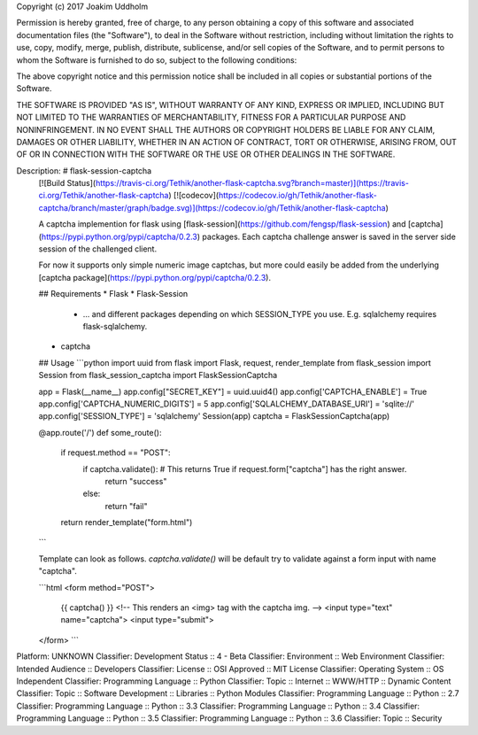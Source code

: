Copyright (c) 2017 Joakim Uddholm

Permission is hereby granted, free of charge, to any person obtaining a copy
of this software and associated documentation files (the "Software"), to deal
in the Software without restriction, including without limitation the rights
to use, copy, modify, merge, publish, distribute, sublicense, and/or sell
copies of the Software, and to permit persons to whom the Software is
furnished to do so, subject to the following conditions:

The above copyright notice and this permission notice shall be included in all
copies or substantial portions of the Software.

THE SOFTWARE IS PROVIDED "AS IS", WITHOUT WARRANTY OF ANY KIND, EXPRESS OR
IMPLIED, INCLUDING BUT NOT LIMITED TO THE WARRANTIES OF MERCHANTABILITY,
FITNESS FOR A PARTICULAR PURPOSE AND NONINFRINGEMENT. IN NO EVENT SHALL THE
AUTHORS OR COPYRIGHT HOLDERS BE LIABLE FOR ANY CLAIM, DAMAGES OR OTHER
LIABILITY, WHETHER IN AN ACTION OF CONTRACT, TORT OR OTHERWISE, ARISING FROM,
OUT OF OR IN CONNECTION WITH THE SOFTWARE OR THE USE OR OTHER DEALINGS IN THE
SOFTWARE.

Description: # flask-session-captcha
        [![Build Status](https://travis-ci.org/Tethik/another-flask-captcha.svg?branch=master)](https://travis-ci.org/Tethik/another-flask-captcha)
        [![codecov](https://codecov.io/gh/Tethik/another-flask-captcha/branch/master/graph/badge.svg)](https://codecov.io/gh/Tethik/another-flask-captcha)
        
        A captcha implemention for flask using [flask-session](https://github.com/fengsp/flask-session) and [captcha](https://pypi.python.org/pypi/captcha/0.2.3) packages. Each captcha challenge answer is saved in the server side session of the challenged client.
        
        For now it supports only simple numeric image captchas, but more could easily be added from the underlying [captcha package](https://pypi.python.org/pypi/captcha/0.2.3).
        
        ## Requirements
        * Flask
        * Flask-Session
            * ... and different packages depending on which SESSION_TYPE you use. E.g. sqlalchemy requires flask-sqlalchemy.
        * captcha
        
        ## Usage
        ```python
        import uuid
        from flask import Flask, request, render_template
        from flask_session import Session
        from flask_session_captcha import FlaskSessionCaptcha
        
        app = Flask(__name__)
        app.config["SECRET_KEY"] = uuid.uuid4()
        app.config['CAPTCHA_ENABLE'] = True
        app.config['CAPTCHA_NUMERIC_DIGITS'] = 5
        app.config['SQLALCHEMY_DATABASE_URI'] = 'sqlite://'
        app.config['SESSION_TYPE'] = 'sqlalchemy'
        Session(app)
        captcha = FlaskSessionCaptcha(app)
        
        @app.route('/')
        def some_route():    
            if request.method == "POST":
                if captcha.validate(): # This returns True if request.form["captcha"] has the right answer.
                    return "success"
                else:
                    return "fail"
        
            return render_template("form.html")
        ```
        
        Template can look as follows. `captcha.validate()` will be default try to validate against a form input with name "captcha".
        
        ```html
        <form method="POST">
            {{ captcha() }} <!-- This renders an <img> tag with the captcha img. -->
            <input type="text" name="captcha">
            <input type="submit">
        </form>
        ```
        
Platform: UNKNOWN
Classifier: Development Status :: 4 - Beta
Classifier: Environment :: Web Environment
Classifier: Intended Audience :: Developers
Classifier: License :: OSI Approved :: MIT License
Classifier: Operating System :: OS Independent
Classifier: Programming Language :: Python
Classifier: Topic :: Internet :: WWW/HTTP :: Dynamic Content
Classifier: Topic :: Software Development :: Libraries :: Python Modules
Classifier: Programming Language :: Python :: 2.7
Classifier: Programming Language :: Python :: 3.3
Classifier: Programming Language :: Python :: 3.4
Classifier: Programming Language :: Python :: 3.5
Classifier: Programming Language :: Python :: 3.6
Classifier: Topic :: Security
